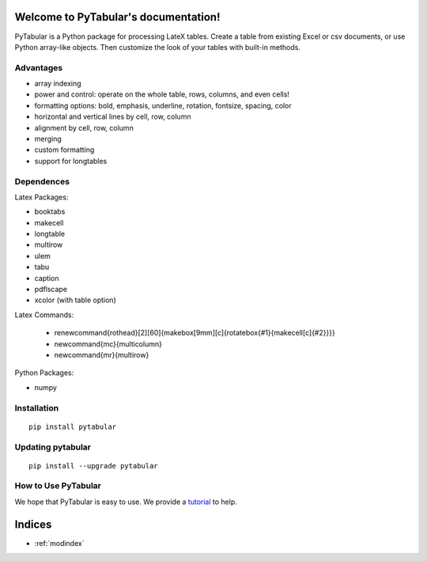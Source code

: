 .. PyTabular documentation master file, created by
   sphinx-quickstart on Sun Jan 26 14:24:53 2014.
   You can adapt this file completely to your liking, but it should at least
   contain the root `toctree` directive.

Welcome to PyTabular's documentation!
=====================================

PyTabular is a Python package for processing LateX tables. Create a table
from existing Excel or csv documents, or use Python array-like objects. Then
customize the look of your tables with built-in methods. 

Advantages
----------

- array indexing
- power and control: operate on the whole table, rows, columns, and even cells!
- formatting options: bold, emphasis, underline, rotation, fontsize, spacing, color
- horizontal and vertical lines by cell, row, column
- alignment by cell, row, column
- merging
- custom formatting
- support for longtables

Dependences
-----------

Latex Packages:

- booktabs
- makecell
- longtable
- multirow
- ulem
- tabu
- caption
- pdflscape
- xcolor (with table option)

Latex Commands:

    - \renewcommand{\rothead}[2][60]{\makebox[9mm][c]{\rotatebox{#1}{\makecell[c]{#2}}}}
    - \newcommand{\mc}{\multicolumn}
    - \newcommand{\mr}{\multirow}

Python Packages:

- numpy

Installation
------------

::

	pip install pytabular

Updating pytabular
------------------

::

	pip install --upgrade pytabular

How to Use PyTabular
--------------------
We hope that PyTabular is easy to use. We provide a
`tutorial <http://jaketorcasso.com/tutorials/PyTabular_tutorial>`_ 
to help.

Indices
=======

* :ref:`modindex`